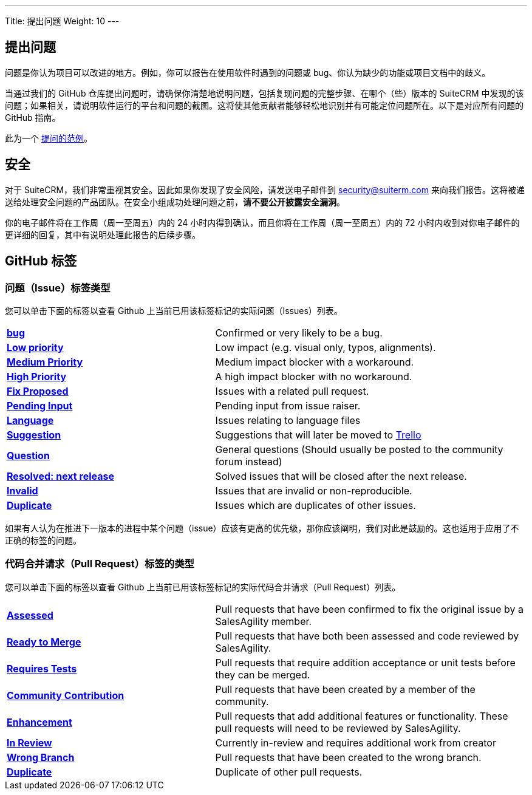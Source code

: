 ---
Title:  提出问题
Weight: 10
---

:experimental:

== 提出问题

问题是你认为项目可以改进的地方。例如，你可以报告在使用软件时遇到的问题或 bug、你认为缺少的功能或项目文档中的歧义。 

当通过我们的 GitHub 仓库提出问题时，请确保你清楚地说明问题，包括复现问题的完整步骤、在哪个（些）版本的 SuiteCRM 中发现的该问题；如果相关，请说明软件运行的平台和问题的截图。这将使其他贡献者能够轻松地识别并有可能定位问题所在。以下是对应所有问题的 GitHub 指南。

此为一个 https://github.com/salesagility/SuiteCRM/issues/8535[提问的范例^]。

== 安全

对于 SuiteCRM，我们非常重视其安全。因此如果你发现了安全风险，请发送电子邮件到 security@suiterm.com 来向我们报告。这将被递送给处理安全问题的产品团队。在安全小组成功处理问题之前，*请不要公开披露安全漏洞*。

你的电子邮件将在工作周（周一至周五）内的 24 小时内得到确认，而且你将在工作周（周一至周五）内的 72 小时内收到对你电子邮件的更详细的回复，其中有说明处理此报告的后续步骤。


== GitHub 标签

=== 问题（Issue）标签类型

您可以单击下面的标签以查看 Github 上当前已用该标签标记的实际问题（Issues）列表。

[frame=none, cols="40,60"]
|===

|btn:[https://github.com/salesagility/SuiteCRM/labels/bug[bug]]| Confirmed or very likely to be a bug.

|btn:[https://github.com/salesagility/SuiteCRM/labels/Low%20Priority[Low priority]]| Low impact (e.g. visual only, typos, alignments).

|btn:[https://github.com/salesagility/SuiteCRM/labels/Medium%20Priority[Medium Priority]]| Medium impact blocker with a workaround.

|btn:[https://github.com/salesagility/SuiteCRM/labels/High%20Priority[High Priority]]| A high impact blocker with no workaround.

|btn:[https://github.com/salesagility/SuiteCRM/labels/Fix%20Proposed[Fix Proposed]]| Issues with a related pull request.

|btn:[https://github.com/salesagility/SuiteCRM/labels/Pending%20Input[Pending Input]]| Pending input from issue raiser.

|btn:[https://github.com/salesagility/SuiteCRM/labels/Language[Language]]| Issues relating to language files

|btn:[https://github.com/salesagility/SuiteCRM/labels/Suggestion[Suggestion]]| Suggestions that will later be moved to https://trello.com/b/Ht7LbMqw/suitecrm-suggestion-box[Trello^]

|btn:[https://github.com/salesagility/SuiteCRM/labels/Question[Question]]| General questions (Should usually be posted to the community forum instead)

|btn:[https://github.com/salesagility/SuiteCRM/labels/Resolved%3A%20Next%20Release[Resolved: next release]]| Solved issues that will be closed after the next release.

|btn:[https://github.com/salesagility/SuiteCRM/labels/invalid[Invalid]]| Issues that are invalid or non-reproducible.

|btn:[https://github.com/salesagility/SuiteCRM/labels/Duplicate[Duplicate]]| Issues which are duplicates of other issues.
|===

如果有人认为在推进下一版本的进程中某个问题（issue）应该有更高的优先级，那你应该阐明，我们对此是鼓励的。这也适用于应用了不正确的标签的问题。


=== 代码合并请求（Pull Request）标签的类型

您可以单击下面的标签以查看 Github 上当前已用该标签标记的实际代码合并请求（Pull Request）列表。

[frame=none, cols="40,60"]
|===

|btn:[https://github.com/salesagility/SuiteCRM/pulls?q=is%3Aopen+is%3Apr+label%3AAssessed[Assessed]]|
Pull requests that have been confirmed to fix the original issue by a SalesAgility member.

|btn:[https://github.com/salesagility/SuiteCRM/pulls?q=is%3Aopen+is%3Apr+label%3A%22Ready%20to%20Merge%22[Ready to Merge]]|
Pull requests that have both been assessed and code reviewed by SalesAgility.

|btn:[https://github.com/salesagility/SuiteCRM/pulls?q=is%3Aopen+is%3Apr+label%3A%22Requires%20Tests%22[Requires Tests]]|
Pull requests that require addition acceptance or unit tests before they can be merged.

|btn:[https://github.com/salesagility/SuiteCRM/pulls?q=is%3Aopen+is%3Apr+label%3A%22Contribution%20Community%22[Community Contribution]]|
Pull requests that have been created by a member of the community.

|btn:[https://github.com/salesagility/SuiteCRM/pulls?q=is%3Aopen+is%3Apr+label%3AEnhancement[Enhancement]]|
Pull requests that add additional features or functionality. These pull requests will need to be reviewed by SalesAgility.


|btn:[https://github.com/salesagility/SuiteCRM/pulls?q=is%3Aopen+is%3Apr+label%3A%22In%20Review%22[In Review]]|
Currently in-review and requires additional work from creator

|btn:[https://github.com/salesagility/SuiteCRM/pulls?q=is%3Aopen+is%3Apr+label%3A%22Wrong%20Branch%22[Wrong Branch]]|
Pull requests that have been created to the wrong branch.

|btn:[https://github.com/salesagility/SuiteCRM/pulls?q=is%3Aopen+is%3Apr+label%3ADuplicate[Duplicate]]|
Duplicate of other pull requests.

|===






